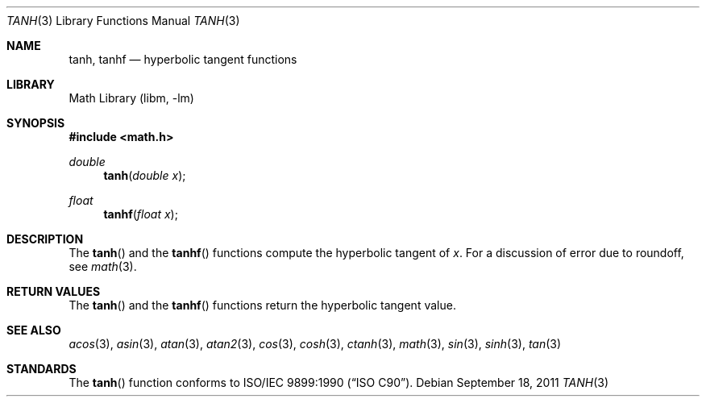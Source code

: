 .\" Copyright (c) 1991 The Regents of the University of California.
.\" All rights reserved.
.\"
.\" Redistribution and use in source and binary forms, with or without
.\" modification, are permitted provided that the following conditions
.\" are met:
.\" 1. Redistributions of source code must retain the above copyright
.\"    notice, this list of conditions and the following disclaimer.
.\" 2. Redistributions in binary form must reproduce the above copyright
.\"    notice, this list of conditions and the following disclaimer in the
.\"    documentation and/or other materials provided with the distribution.
.\" 3. Neither the name of the University nor the names of its contributors
.\"    may be used to endorse or promote products derived from this software
.\"    without specific prior written permission.
.\"
.\" THIS SOFTWARE IS PROVIDED BY THE REGENTS AND CONTRIBUTORS ``AS IS'' AND
.\" ANY EXPRESS OR IMPLIED WARRANTIES, INCLUDING, BUT NOT LIMITED TO, THE
.\" IMPLIED WARRANTIES OF MERCHANTABILITY AND FITNESS FOR A PARTICULAR PURPOSE
.\" ARE DISCLAIMED.  IN NO EVENT SHALL THE REGENTS OR CONTRIBUTORS BE LIABLE
.\" FOR ANY DIRECT, INDIRECT, INCIDENTAL, SPECIAL, EXEMPLARY, OR CONSEQUENTIAL
.\" DAMAGES (INCLUDING, BUT NOT LIMITED TO, PROCUREMENT OF SUBSTITUTE GOODS
.\" OR SERVICES; LOSS OF USE, DATA, OR PROFITS; OR BUSINESS INTERRUPTION)
.\" HOWEVER CAUSED AND ON ANY THEORY OF LIABILITY, WHETHER IN CONTRACT, STRICT
.\" LIABILITY, OR TORT (INCLUDING NEGLIGENCE OR OTHERWISE) ARISING IN ANY WAY
.\" OUT OF THE USE OF THIS SOFTWARE, EVEN IF ADVISED OF THE POSSIBILITY OF
.\" SUCH DAMAGE.
.\"
.\"     from: @(#)tanh.3	5.1 (Berkeley) 5/2/91
.\" $FreeBSD$
.\"
.Dd September 18, 2011
.Dt TANH 3
.Os
.Sh NAME
.Nm tanh ,
.Nm tanhf
.Nd hyperbolic tangent functions
.Sh LIBRARY
.Lb libm
.Sh SYNOPSIS
.In math.h
.Ft double
.Fn tanh "double x"
.Ft float
.Fn tanhf "float x"
.Sh DESCRIPTION
The
.Fn tanh
and the
.Fn tanhf
functions compute the hyperbolic tangent of
.Fa x .
For a discussion of error due to roundoff, see
.Xr math 3 .
.Sh RETURN VALUES
The
.Fn tanh
and the
.Fn tanhf
functions return the hyperbolic tangent value.
.Sh SEE ALSO
.Xr acos 3 ,
.Xr asin 3 ,
.Xr atan 3 ,
.Xr atan2 3 ,
.Xr cos 3 ,
.Xr cosh 3 ,
.Xr ctanh 3 ,
.Xr math 3 ,
.Xr sin 3 ,
.Xr sinh 3 ,
.Xr tan 3
.Sh STANDARDS
The
.Fn tanh
function conforms to
.St -isoC .
